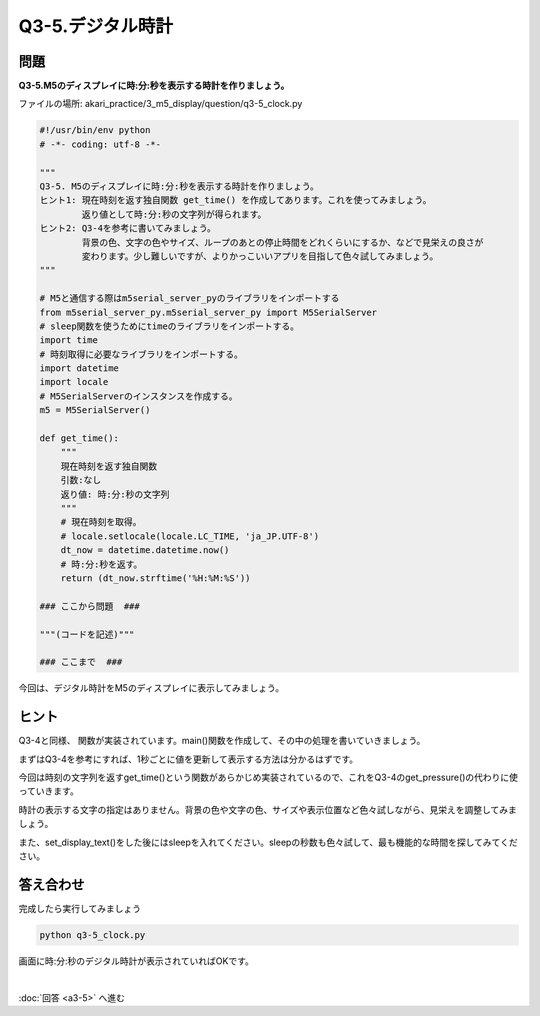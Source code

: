 .. highlight:: python
    :linenothreshold: 10

******************************
Q3-5.デジタル時計
******************************


問題
========

**Q3-5.M5のディスプレイに時:分:秒を表示する時計を作りましょう。**

ファイルの場所: akari_practice/3_m5_display/question/q3-5_clock.py

.. code-block:: python

    #!/usr/bin/env python
    # -*- coding: utf-8 -*-

    """
    Q3-5. M5のディスプレイに時:分:秒を表示する時計を作りましょう。
    ヒント1: 現在時刻を返す独自関数 get_time() を作成してあります。これを使ってみましょう。
            返り値として時:分:秒の文字列が得られます。
    ヒント2: Q3-4を参考に書いてみましょう。
            背景の色、文字の色やサイズ、ループのあとの停止時間をどれくらいにするか、などで見栄えの良さが
            変わります。少し難しいですが、よりかっこいいアプリを目指して色々試してみましょう。
    """

    # M5と通信する際はm5serial_server_pyのライブラリをインポートする
    from m5serial_server_py.m5serial_server_py import M5SerialServer
    # sleep関数を使うためにtimeのライブラリをインポートする。
    import time
    # 時刻取得に必要なライブラリをインポートする。
    import datetime
    import locale
    # M5SerialServerのインスタンスを作成する。
    m5 = M5SerialServer()

    def get_time():
        """
        現在時刻を返す独自関数
        引数:なし
        返り値: 時:分:秒の文字列
        """
        # 現在時刻を取得。
        # locale.setlocale(locale.LC_TIME, 'ja_JP.UTF-8')
        dt_now = datetime.datetime.now()
        # 時:分:秒を返す。
        return (dt_now.strftime('%H:%M:%S'))

    ### ここから問題  ###

    """(コードを記述)"""

    ### ここまで  ###

今回は、デジタル時計をM5のディスプレイに表示してみましょう。


ヒント
========

Q3-4と同様、 関数が実装されています。main()関数を作成して、その中の処理を書いていきましょう。

まずはQ3-4を参考にすれば、1秒ごとに値を更新して表示する方法は分かるはずです。

今回は時刻の文字列を返すget_time()という関数があらかじめ実装されているので、これをQ3-4のget_pressure()の代わりに使っていきます。

時計の表示する文字の指定はありません。背景の色や文字の色、サイズや表示位置など色々試しながら、見栄えを調整してみましょう。

また、set_display_text()をした後にはsleepを入れてください。sleepの秒数も色々試して、最も機能的な時間を探してみてください。


答え合わせ
================

完成したら実行してみましょう

.. code-block:: bash

   python q3-5_clock.py

画面に時:分:秒のデジタル時計が表示されていればOKです。

|
:doc:`回答 <a3-5>` へ進む

